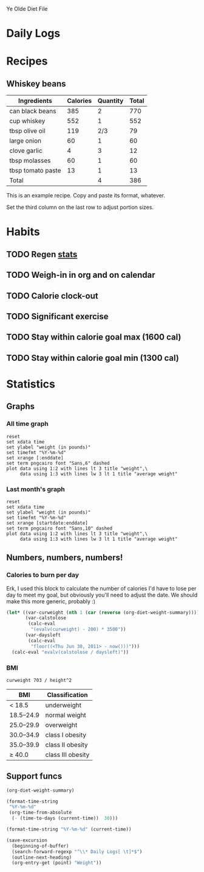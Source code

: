 # "Org-diet base file" by Christopher Allan Webber
#
# To the extent possible under law, the person who associated CC0 with
# "Org-diet base file" has waived all copyright and related or
# neighboring rights to "Org-diet base file".
#
# You should have received a copy of the CC0 legalcode along with this
# work.  If not, see <http://creativecommons.org/publicdomain/zero/1.0/>.

# ... You don't have to keep the above notice your own file, feel free
# to remove this.  Released under CC0 because I don't care what you do
# with it and also it's kind of both content + software thanks to the
# org-babel blocks.
#
# Of course you're still bound by the GPL for the software bits.  For
# the content bits, you're free to do whatevertheheckyouwant.

#+SEQ_TODO: CAL-IN | CAL-OUT CAL-CANCEL
#+SEQ_TODO: TODO | DONE
#+SEQ_TODO: | CANCELED

Ye Olde Diet File

* Daily Logs
  :PROPERTIES:
  :COLUMNS:  %25ITEM %7Weight %8Calories
  :END:

* Recipes

** Whiskey beans

| Ingredients       | Calories | Quantity | Total |
|-------------------+----------+----------+-------|
| can black beans   |      385 |        2 |   770 |
| cup whiskey       |      552 |        1 |   552 |
| tbsp olive oil    |      119 |      2/3 |    79 |
| large onion       |       60 |        1 |    60 |
| clove garlic      |        4 |        3 |    12 |
| tbsp molasses     |       60 |        1 |    60 |
| tbsp tomato paste |       13 |        1 |    13 |
|-------------------+----------+----------+-------|
| Total             |          |        4 |   386 |
#+TBLFM: $4=$2*$3;%.0f::$LR4=vsum(@2$4..@-I$4)/$LR3;%.0f

This is an example recipe.  Copy and paste its format, whatever.

Set the third column on the last row to adjust portion sizes.

* Habits
** TODO Regen [[file:~/org/diet.org::*Statistics][stats]]
   SCHEDULED: <2011-04-23 Sat .+1d>
   :PROPERTIES:
   :STYLE:    habit
   :END:

** TODO Weigh-in in org and on calendar
   SCHEDULED: <2011-04-23 Sat .+1d>
   :PROPERTIES:
   :STYLE:    habit
   :END:

** TODO Calorie clock-out
   SCHEDULED: <2011-04-23 Sat .+1d>
   :PROPERTIES:
   :STYLE:    habit
   :END:

** TODO Significant exercise
   SCHEDULED: <2011-04-23 Sat .+2d/5d>
   :PROPERTIES:
   :STYLE:    habit
   :END:

** TODO Stay within calorie goal max (1600 cal)
   SCHEDULED: <2011-04-23 Sat .+1d>
   :PROPERTIES:
   :STYLE:    habit
   :END:

** TODO Stay within calorie goal min (1300 cal)
   SCHEDULED: <2011-04-21 Thu .+1d/4d>
   :PROPERTIES:
   :STYLE:    habit
   :END:

* Statistics

** Graphs
*** All time graph
#+srcname: org-diet-graph
#+begin_src gnuplot :var data=org-diet-info :var enddate=org-diet-today-date :file ~/org/snippets/weight.png
  reset
  set xdata time
  set ylabel "weight (in pounds)"
  set timefmt "%Y-%m-%d"
  set xrange [:enddate]
  set term pngcairo font "Sans,6" dashed
  plot data using 1:2 with lines lt 3 title "weight",\
       data using 1:3 with lines lw 3 lt 1 title "average weight"
#+end_src

#+results: org-diet-graph
[[file:./weight.png]]

*** Last month's graph

#+source: org-diet-graph-month(data=org-diet-info, startdate=org-diet-month-start-date, enddate=org-diet-today-date)
#+begin_src gnuplot :file ~/org/snippets/weight_month.png
  reset
  set xdata time
  set ylabel "weight (in pounds)"
  set timefmt "%Y-%m-%d"
  set xrange [startdate:enddate]
  set term pngcairo font "Sans,10" dashed
  plot data using 1:2 with lines lt 3 title "weight",\
       data using 1:3 with lines lw 3 lt 1 title "average weight"
#+end_src

#+results: org-diet-graph-month
[[file:./weight_month.png]]

** Numbers, numbers, numbers!
*** Calories to burn per day

Erk, I used this block to calculate the number of calories I'd have to
lose per day to meet my goal, but obviously you'll need to adjust the
date.  We should make this more generic, probably :)

#+BEGIN_SRC emacs-lisp
  (let* ((var-curweight (nth 1 (car (reverse (org-diet-weight-summary)))))
         (var-calstolose
          (calc-eval
           "(evalv(curweight) - 200) * 3500"))
         (var-daysleft
          (calc-eval
           "floor((<Thu Jun 30, 2011> - now()))")))
    (calc-eval "evalv(calstolose / daysleft)"))
#+END_SRC

*** BMI

#+srcname: org-diet-bmi
#+BEGIN_SRC calc :var curweight=org-diet-current-weight :var height=73
curweight 703 / height^2
#+END_SRC

| BMI       | Classification    |
|-----------+-------------------|
| < 18.5    | underweight       |
| 18.5–24.9 | normal weight     |
| 25.0–29.9 | overweight        |
| 30.0–34.9 | class I obesity   |
| 35.0–39.9 | class II obesity  |
| ≥ 40.0    | class III obesity |

** Support funcs

#+srcname: org-diet-info
#+begin_src emacs-lisp
  (org-diet-weight-summary)
#+end_src

#+srcname: org-diet-month-start-date
#+begin_src emacs-lisp
  (format-time-string
   "%Y-%m-%d"
   (org-time-from-absolute
    (- (time-to-days (current-time))  30)))
#+end_src

#+srcname: org-diet-today-date
#+begin_src emacs-lisp
  (format-time-string "%Y-%m-%d" (current-time))
#+end_src

#+srcname: org-diet-current-weight
#+BEGIN_SRC emacs-lisp
(save-excursion
  (beginning-of-buffer)
  (search-forward-regexp "^\\* Daily Logs[ \t]*$")
  (outline-next-heading)
  (org-entry-get (point) "Weight"))
#+END_SRC

